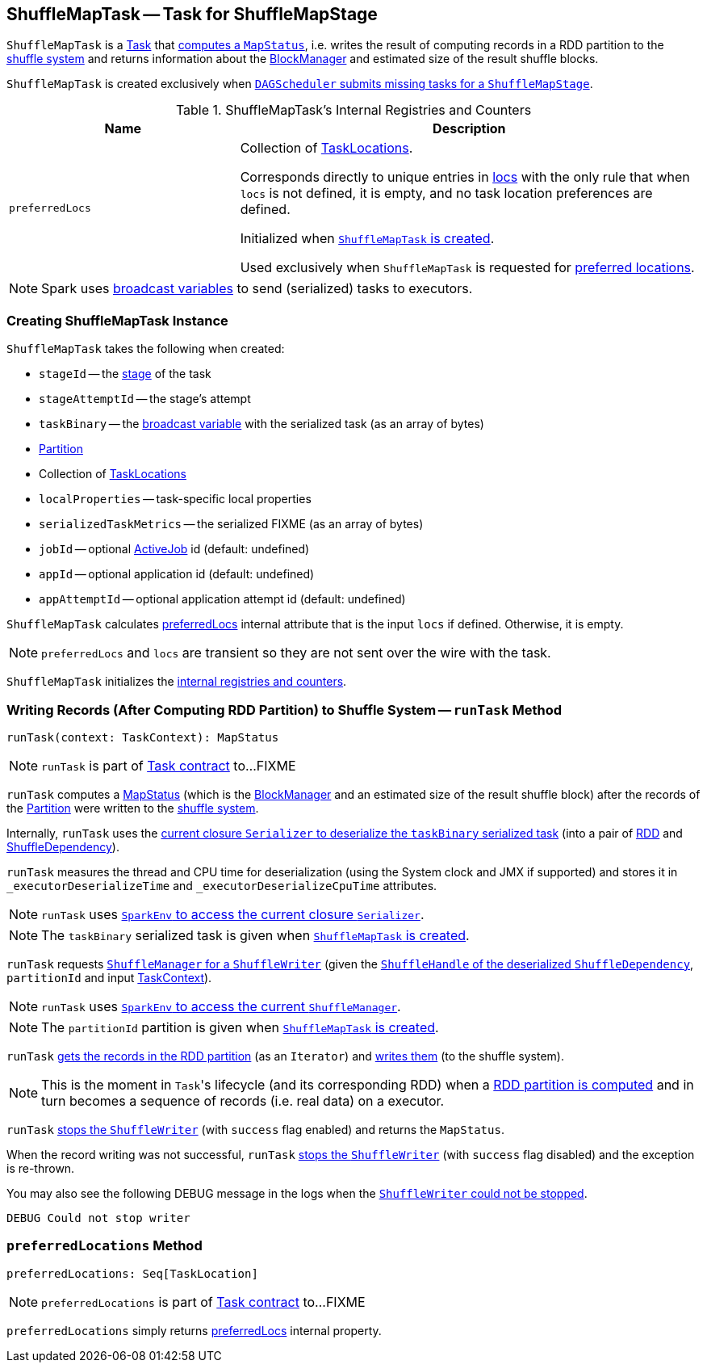 == [[ShuffleMapTask]] ShuffleMapTask -- Task for ShuffleMapStage

`ShuffleMapTask` is a link:spark-taskscheduler-tasks.adoc[Task] that <<runTask, computes a `MapStatus`>>, i.e. writes the result of computing records in a RDD partition to the link:spark-ShuffleManager.adoc[shuffle system] and returns information about the link:spark-BlockManager.adoc[BlockManager] and estimated size of the result shuffle blocks.

`ShuffleMapTask` is created exclusively when link:spark-dagscheduler.adoc#submitMissingTasks[`DAGScheduler` submits missing tasks for a `ShuffleMapStage`].

[[internal-registries]]
.ShuffleMapTask's Internal Registries and Counters
[cols="1,2",options="header",width="100%"]
|===
| Name
| Description

| [[preferredLocs]] `preferredLocs`
| Collection of link:spark-TaskLocation.adoc[TaskLocations].

Corresponds directly to unique entries in <<locs, locs>> with the only rule that when `locs` is not defined, it is empty, and no task location preferences are defined.

Initialized when <<creating-instance, `ShuffleMapTask` is created>>.

Used exclusively when `ShuffleMapTask` is requested for <<preferredLocations, preferred locations>>.

|===

NOTE: Spark uses link:spark-broadcast.adoc[broadcast variables] to send (serialized) tasks to executors.

=== [[creating-instance]] Creating ShuffleMapTask Instance

`ShuffleMapTask` takes the following when created:

* `stageId` -- the link:spark-DAGScheduler-Stage.adoc[stage] of the task
* `stageAttemptId` -- the stage's attempt
* `taskBinary` -- the link:spark-broadcast.adoc[broadcast variable] with the serialized task (as an array of bytes)
* link:spark-rdd-Partition.adoc[Partition]
* [[locs]] Collection of link:spark-TaskLocation.adoc[TaskLocations]
* `localProperties` -- task-specific local properties
* `serializedTaskMetrics` -- the serialized FIXME (as an array of bytes)
* `jobId` -- optional link:spark-dagscheduler-jobs.adoc[ActiveJob] id (default: undefined)
* `appId` -- optional application id (default: undefined)
* `appAttemptId` -- optional application attempt id (default: undefined)

`ShuffleMapTask` calculates <<preferredLocs, preferredLocs>> internal attribute that is the input `locs` if defined. Otherwise, it is empty.

NOTE: `preferredLocs` and `locs` are transient so they are not sent over the wire with the task.

`ShuffleMapTask` initializes the <<internal-registries, internal registries and counters>>.

=== [[runTask]] Writing Records (After Computing RDD Partition) to Shuffle System -- `runTask` Method

[source, scala]
----
runTask(context: TaskContext): MapStatus
----

NOTE: `runTask` is part of link:spark-taskscheduler-tasks.adoc#contract[Task contract] to...FIXME

`runTask` computes a link:spark-MapStatus.adoc[MapStatus] (which is the link:spark-BlockManager.adoc[BlockManager] and an estimated size of the result shuffle block) after the records of the link:spark-rdd-Partition.adoc[Partition] were written to the link:spark-ShuffleManager.adoc[shuffle system].

Internally, `runTask` uses the link:spark-Serializer.adoc#deserialize[current closure `Serializer` to deserialize the `taskBinary` serialized task] (into a pair of link:spark-rdd.adoc[RDD] and link:spark-rdd-ShuffleDependency.adoc[ShuffleDependency]).

`runTask` measures the thread and CPU time for deserialization (using the System clock and JMX if supported) and stores it in `_executorDeserializeTime` and `_executorDeserializeCpuTime` attributes.

NOTE: `runTask` uses link:spark-SparkEnv.adoc#closureSerializer[`SparkEnv` to access the current closure `Serializer`].

NOTE: The `taskBinary` serialized task is given when <<creating-instance, `ShuffleMapTask` is created>>.

`runTask` requests link:spark-ShuffleManager.adoc#getWriter[`ShuffleManager` for a `ShuffleWriter`] (given the link:spark-rdd-ShuffleDependency.adoc#shuffleHandle[`ShuffleHandle` of the deserialized `ShuffleDependency`], `partitionId` and input link:spark-taskscheduler-taskcontext.adoc[TaskContext]).

NOTE: `runTask` uses link:spark-SparkEnv.adoc#shuffleManager[`SparkEnv` to access the current `ShuffleManager`].

NOTE: The `partitionId` partition is given when <<creating-instance, `ShuffleMapTask` is created>>.

`runTask` link:spark-rdd.adoc#iterator[gets the records in the RDD partition] (as an `Iterator`) and link:spark-ShuffleWriter.adoc#write[writes them] (to the shuffle system).

NOTE: This is the moment in ``Task``'s lifecycle (and its corresponding RDD) when a link:spark-rdd.adoc#iterator[RDD partition is computed] and in turn becomes a sequence of records (i.e. real data) on a executor.

`runTask` link:spark-ShuffleWriter.adoc#stop[stops the `ShuffleWriter`] (with `success` flag enabled) and returns the `MapStatus`.

When the record writing was not successful, `runTask` link:spark-ShuffleWriter.adoc#stop[stops the `ShuffleWriter`] (with `success` flag disabled) and the exception is re-thrown.

You may also see the following DEBUG message in the logs when the link:spark-ShuffleWriter.adoc#stop[`ShuffleWriter` could not be stopped].

```
DEBUG Could not stop writer
```

=== [[preferredLocations]] `preferredLocations` Method

[source, scala]
----
preferredLocations: Seq[TaskLocation]
----

NOTE: `preferredLocations` is part of link:spark-taskscheduler-tasks.adoc#contract[Task contract] to...FIXME

`preferredLocations` simply returns <<preferredLocs, preferredLocs>> internal property.
